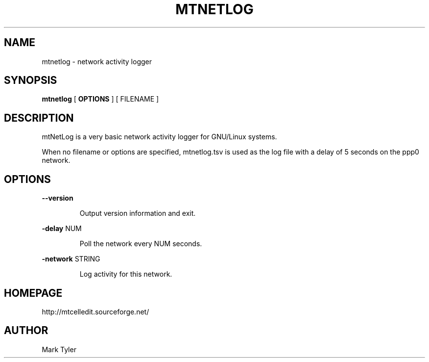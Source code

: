 .TH "MTNETLOG" 1 "2018-02-24" "mtCedUtils 3.1"


.SH NAME

.P
mtnetlog \- network activity logger

.SH SYNOPSIS

.P
\fBmtnetlog\fR [ \fBOPTIONS\fR ] [ FILENAME ]

.SH DESCRIPTION

.P
mtNetLog is a very basic network activity logger for GNU/Linux systems.

.P
When no filename or options are specified, mtnetlog.tsv is used as the
log file with a delay of 5 seconds on the ppp0 network.

.SH OPTIONS

.P
\fB\-\-version\fR

.RS
Output version information and exit.
.RE

.P
\fB\-delay\fR NUM

.RS
Poll the network every NUM seconds.
.RE

.P
\fB\-network\fR STRING

.RS
Log activity for this network.
.RE

.SH HOMEPAGE

.P
http://mtcelledit.sourceforge.net/

.SH AUTHOR

.P
Mark Tyler

.\" man code generated by txt2tags 2.6 (http://txt2tags.org)
.\" cmdline: txt2tags -t man -o - -i -

